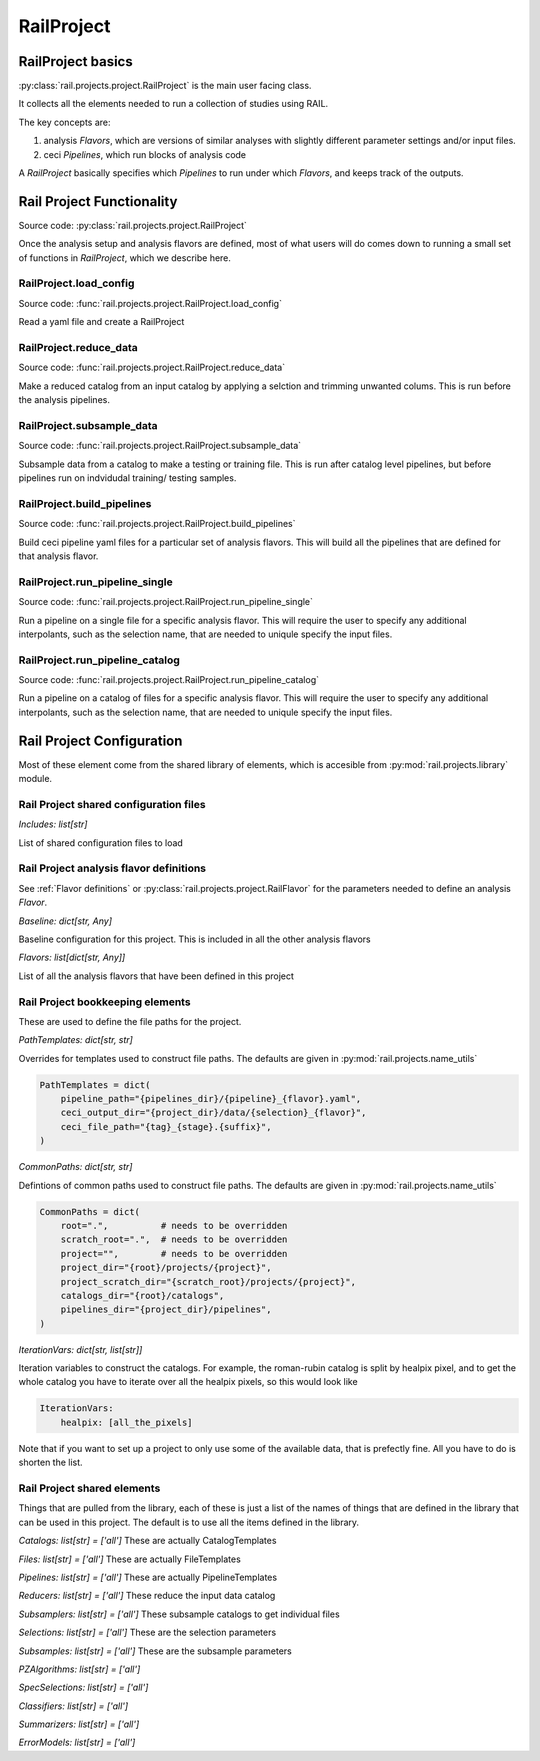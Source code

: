 ***********
RailProject
***********

==================
RailProject basics
==================

:py:class:`rail.projects.project.RailProject` is the main user facing class.

It collects all the elements needed to
run a collection of studies using RAIL.

The key concepts are:

1. analysis `Flavors`, which are versions of
   similar analyses with slightly different parameter settings and/or
   input files.

2. ceci `Pipelines`, which run blocks of analysis code

A `RailProject` basically specifies which `Pipelines` to run under which
`Flavors`, and keeps track of the outputs.


==========================
Rail Project Functionality
==========================

Source code: :py:class:`rail.projects.project.RailProject`

Once the analysis setup and analysis flavors are defined,
most of what users will do comes down to running a small set of
functions in `RailProject`, which we describe here.



RailProject.load_config
-----------------------

Source code: :func:`rail.projects.project.RailProject.load_config`

Read a yaml file and create a RailProject


RailProject.reduce_data
-----------------------

Source code: :func:`rail.projects.project.RailProject.reduce_data`

Make a reduced catalog from an input catalog by applying a selction
and trimming unwanted colums.  This is run before the analysis pipelines.


RailProject.subsample_data
--------------------------

Source code: :func:`rail.projects.project.RailProject.subsample_data`

Subsample data from a catalog to make a testing or training file.
This is run after catalog level pipelines, but before pipelines run
on indvidudal training/ testing samples.


RailProject.build_pipelines
---------------------------

Source code: :func:`rail.projects.project.RailProject.build_pipelines`

Build ceci pipeline yaml files for a particular set of analysis
flavors.  This will build all the pipelines that are defined for that
analysis flavor.


RailProject.run_pipeline_single
-------------------------------

Source code: :func:`rail.projects.project.RailProject.run_pipeline_single`

Run a pipeline on a single file for a specific analysis flavor.
This will require the user to specify any additional interpolants,
such as the selection name, that are needed to uniqule specify the
input files.



RailProject.run_pipeline_catalog
--------------------------------

Source code: :func:`rail.projects.project.RailProject.run_pipeline_catalog`

Run a pipeline on a catalog of files for a specific analysis flavor.
This will require the user to specify any additional interpolants,
such as the selection name, that are needed to uniqule specify the
input files.


==========================
Rail Project Configuration
==========================

Most of these element come from the shared library of elements,
which is accesible from :py:mod:`rail.projects.library` module.


Rail Project shared configuration files
---------------------------------------

`Includes: list[str]`

List of shared configuration files to load


Rail Project analysis flavor definitions
----------------------------------------

See :ref:`Flavor definitions` or
:py:class:`rail.projects.project.RailFlavor` for the parameters needed to define an
analysis `Flavor`. 


`Baseline: dict[str, Any]`

Baseline configuration for this project.
This is included in all the other analysis flavors


`Flavors: list[dict[str, Any]]`

List of all the analysis flavors that have been defined in this project



Rail Project bookkeeping elements
---------------------------------

These are used to define the file paths for the project.

`PathTemplates: dict[str, str]`

Overrides for templates used to construct file paths.  The defaults
are given in :py:mod:`rail.projects.name_utils`

.. code-block:: python

    PathTemplates = dict(
        pipeline_path="{pipelines_dir}/{pipeline}_{flavor}.yaml",
        ceci_output_dir="{project_dir}/data/{selection}_{flavor}",
        ceci_file_path="{tag}_{stage}.{suffix}",
    )



`CommonPaths: dict[str, str]`

Defintions of common paths used to construct file paths.  The defaults
are given in :py:mod:`rail.projects.name_utils`

.. code-block:: python

    CommonPaths = dict(
        root=".",          # needs to be overridden
        scratch_root=".",  # needs to be overridden
        project="",        # needs to be overridden
        project_dir="{root}/projects/{project}",
        project_scratch_dir="{scratch_root}/projects/{project}",
        catalogs_dir="{root}/catalogs",
        pipelines_dir="{project_dir}/pipelines",
    )


`IterationVars: dict[str, list[str]]`

Iteration variables to construct the catalogs.  For example, the
roman-rubin catalog is split by healpix pixel, and to get the whole
catalog you have to iterate over all the healpix pixels, so this would
look like

.. code-block:: yaml

    IterationVars:
        healpix: [all_the_pixels]


Note that if you want to set up a project to only use some of the
available data, that is prefectly fine.  All you have to do is shorten
the list.

		 


Rail Project shared elements
----------------------------

Things that are pulled from the library, each of these is just a list
of the names of things that are defined in the library that
can be used in this project.  The default is to use all the
items defined in the library.

`Catalogs: list[str] = ['all']` These are actually CatalogTemplates

`Files: list[str] = ['all']` These are actually FileTemplates

`Pipelines: list[str] = ['all']` These are actually PipelineTemplates

`Reducers: list[str] = ['all']` These reduce the input data catalog

`Subsamplers: list[str] = ['all']` These subsample catalogs to get individual
files

`Selections: list[str] = ['all']` These are the selection parameters

`Subsamples: list[str] = ['all']` These are the subsample parameters

`PZAlgorithms: list[str] = ['all']`

`SpecSelections: list[str] = ['all']`

`Classifiers: list[str] = ['all']`

`Summarizers: list[str] = ['all']`

`ErrorModels: list[str] = ['all']`
